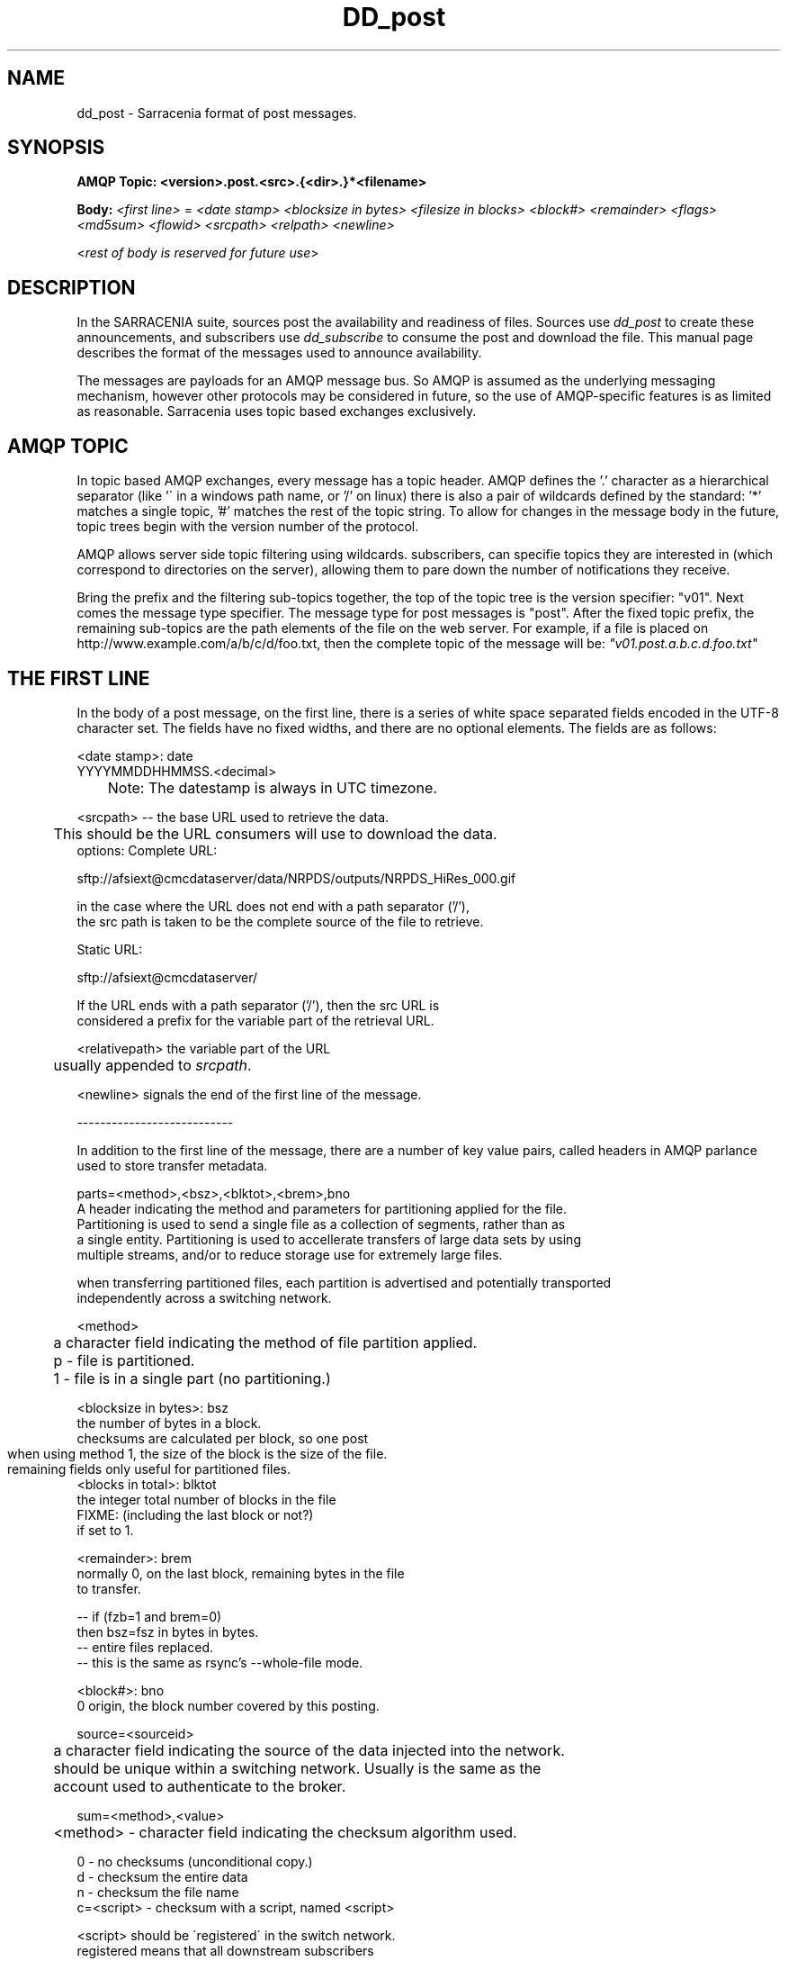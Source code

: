 .TH DD_post "7" "Aug 2015" "sara 0.0.1" "Sarracenia Suite"
.SH NAME
dd_post \- Sarracenia format of post messages.
.SH SYNOPSIS
.B AMQP Topic: <version>.post.<src>.{<dir>.}*<filename>

.B Body: \fI<first line>\fR = 
\fI<date stamp> <blocksize in bytes> <filesize in blocks> <block#> <remainder> <flags> <md5sum> <flowid> <srcpath> <relpath> <newline>\fR

<\fIrest of body is reserved for future use\fR>


.SH DESCRIPTION
.PP
In the SARRACENIA suite, sources post the availability and readiness of files. 
Sources use \fIdd_post\fR to create these announcements, and subscribers use \fIdd_subscribe\fR 
to consume the post and download the file.  This manual page describes the format of 
the messages used to announce availability.

The messages are payloads for an AMQP message bus.  So AMQP is assumed as the underlying 
messaging mechanism, however other protocols may be considered in future, so the use of 
AMQP-specific features is as limited as reasonable.  Sarracenia uses topic based exchanges 
exclusively. 

.SH AMQP TOPIC

In topic based AMQP exchanges, every message has a topic header.  AMQP defines the '.' character 
as a hierarchical separator (like '\' in a windows path name, or '/' on linux) there is also a 
pair of wildcards defined by the standard:  '*' matches a single topic, '#' matches the rest of 
the topic string. To allow for changes in the message body in the future, topic trees begin with 
the version number of the protocol.  

AMQP allows server side topic filtering using wildcards.  subscribers, can specifie topics they 
are interested in (which correspond to directories on the server), allowing them to pare down the 
number of notifications they receive.

Bring the prefix and the filtering sub-topics together, the top of the topic tree is the version 
specifier: "v01".  Next comes the message type specifier.  The message type for post messages 
is "post".  After the fixed topic prefix, the remaining sub-topics are the path elements of the 
file on the web server.  For example, if a file is placed on http://www.example.com/a/b/c/d/foo.txt, 
then the complete topic of the message will be:  \fI"v01.post.a.b.c.d.foo.txt"\fR


.SH THE FIRST LINE 

In the body of a post message, on the first line, there is a series of white space 
separated fields encoded in the UTF-8 character set.  The fields have no fixed widths, and 
there are no optional elements.   The fields are as follows:

.nf

<date stamp>: date
        YYYYMMDDHHMMSS.<decimal>
	Note: The datestamp is always in UTC timezone.

<srcpath> -- the base URL used to retrieve the data.

	This should be the URL consumers will use to download the data.
        options: Complete URL:

        sftp://afsiext@cmcdataserver/data/NRPDS/outputs/NRPDS_HiRes_000.gif

        in the case where the URL does not end with a path separator ('/'),
        the src path is taken to be the complete source of the file to retrieve.

        Static URL:

        sftp://afsiext@cmcdataserver/

        If the URL ends with a path separator ('/'), then the src URL is
        considered a prefix for the variable part of the retrieval URL.


<relativepath>  the variable part of the URL
	usually appended to \fIsrcpath\fR.


<newline> signals the end of the first line of the message.

---------------------------

In addition to the first line of the message, there are a number of key value pairs, called headers in AMQP parlance used to store transfer metadata.  

parts=<method>,<bsz>,<blktot>,<brem>,bno
   A header indicating the method and parameters for partitioning applied for the file.
   Partitioning is used to send a single file as a collection of segments, rather than as
   a single entity.  Partitioning is used to accellerate transfers of large data sets by using
   multiple streams, and/or to reduce storage use for extremely large files.

   when transferring partitioned files, each partition is advertised and potentially transported
   independently across a switching network.

   <method>
	a character field indicating the method of file partition applied.
	p - file is partitioned.
	1 - file is in a single part (no partitioning.)

   <blocksize in bytes>: bsz
        the number of bytes in a block.
        checksums are calculated per block, so one post

	when using method 1, the size of the block is the size of the file.
        remaining fields only useful for partitioned files.	
   <blocks in total>: blktot
        the integer total number of blocks in the file
        FIXME: (including the last block or not?)
        if set to 1.

   <remainder>: brem
        normally 0, on the last block, remaining bytes in the file
        to transfer.

        -- if (fzb=1 and brem=0)
               then bsz=fsz in bytes in bytes.
               -- entire files replaced.
               -- this is the same as rsync's --whole-file mode.

    <block#>: bno
        0 origin, the block number covered by this posting.


source=<sourceid>
	a character field indicating the source of the data injected into the network.
	should be unique within a switching network.  Usually is the same as the
	account used to authenticate to the broker.

sum=<method>,<value>
	<method> - character field indicating the checksum algorithm used.

        0 - no checksums (unconditional copy.)
        d - checksum the entire data
        n - checksum the file name
        c=<script> - checksum with a script, named <script>

                <script> should be ´registered´ in the switch network.
                        registered means that all downstream subscribers
                        can obtain the script to validate the checksum.
                        there needs to be a retrieval mechanism.
	
	
	the value is what was computing by applying the given method to
	the partition being transferred.
	



<flags>: a comma-separated list of option letters, some with arguments after ´=´.

        checksum setting contained in ´flags´ field, but is not the whole
        thing.  Other letters/digits could be there to designate other things.
        ´=´ acts as a separator of flags from arguments.

        results in ´flags´ entry:


        other possible flag values:

                u - unlinked... for files that have been removed? 'r'?

	watch/stop watch is used by dd_wait, and dd_wait_daemon.

		w - watch the URL given.
		x - stop watching the URL given.


        File Segment strategy:
		n - none only full files transferred.
                i - inplace (do not create temporary files, just lseek
                        within file.)
                    may result in .ddsig file being created?
                p - part files.  use .part files,  suffix fixed.
                    do not know which will be default.

           - file segment strategy can be overridden by client. just a suggestion.
           - analogous to rsync options: --inplace, --partial,

<flowid>
        an arbitrary tag set by sources for application defined tracking. 

<relpath> -- The relative path from the current directory in which to
        place the file.

        Two cases based on the end being a path separator or not.

        case 1: NURP/GIF/

        based on the current working directory of the downloading client,
        create a subdirectory called URP, and within that, a subdirectory
        called GIF will be created.  The file name will be taken from the
        srcpath.

        if the srcpath ends in pathsep, then the relpath here will be
        concatenated to the srcpath, forming the complete retrieval URL.

        case 2: NRP/GIF/mine.gif

        if the  srcpath ends in pathsep, then the relpath will be concatenated
        to srcpath for form the complete retrieval URL.

        if the src path does not end in pathsep, then the src URL is taken
        as complete, and the file is renamed on download according to the
        specification (in this case, mine.gif)

.fi





.SH EXAMPLE

.nf 

v01.post.ec_cmc.NRDPS.GIF.NRDPS_HiRes_000.gif
201506011357.345 457 1 0 0 d <md5sum> exp13 sftp://afsiext@cmcdataserver/data/NRPDS/outputs/NRDPS_HiRes_000.gif NRDPS/GIF/

        v01 - version of protocol
        post - indicates the type of message

        version and type together determine format of following topics and the message body.

        ec_cmc - the account used to issue the post (unique in a network).

          -- blocksize is 457  (== file size)
          -- block count is 1
          -- remainder is 0.
          -- block number is 0.
          -- d - checksum was calculated on the body.
          -- flow is an argument after the relative path.
          -- complete source URL specified (does not end in '/')
          -- relative path specified for

        pull from:
                sftp://afsiext@cmcdataserver/data/NRPDS/outputs/NRDPS_HiRes_000.gif

        complete relative download path:
                NRDPS/GIF/NRDPS_HiRes_000.gif

                -- takes file name from srcpath.
                -- may be modified by validation process.


.fi


.PP Another example.

The post resulting from the following dd_watch command, noticing creation of the file 'foor':

dd_watch -s sftp://stanley@mysftpserver.com//data/shared/products/foo -pb amqp://broker.com

Here, \fIdd_watch\fR checks if the file /data/shared/products/foo is modified.
When it happens, \fIdd_watch\fR  reads the file /data/shared/products/foo and calculates its checksum.
It then builds a post message, logs into broker.com as user 'guest' (default credentials)
and sends the post to defaults vhost '/' and exchange 'sx_guest' (default exchange)

A subscriber can download the file /data/shared/products/foo  by logging as user stanley
on mysftpserver.com using the sftp protocol to  broker.com assuming he has proper credentials.

The output of the command is as follows :

AMQP Topic: v01.post.20150813.guest.data.shared.products.foo
1st line of body: 20150813161959.854 256 1 0 0 d 25d231ec0ae3c569ba27ab7a74dd72ce default sftp://stanley@mysftpserver.com/ /data/shared/products/foo

.fi
SARRACENIA publishes each post on AMQP topic exchanges, meaning every message has a topic header.
The body consists of a time \fI20150813161959.854\fR, a size in bytes \fI256\fR,
the number of block of that size \fI1\fR, the remaining bytes \fI0\fR, the
current block \fI0\fR, a flag \fId\fR meaning the md5 checksum is
performed on the data, the checksum \fI25d231ec0ae3c569ba27ab7a74dd72ce\fR,
a tag \fIdefault\fR and finally the source url of the product in the last 2 fields.
.fi

.SH FURTHER READING

http://metpx.sf.net - home page of metpx-sarracenia

http://rabbitmq.net - home page of the AMQP broker used to develop Sarracenia.

.SH SEE ALSO

dd_get(1) - the multi-protocol download client.

dd_log(7) - the format of log messages.

dd_log2source(1) - copy log messages from the switch log bus to upstream destination.

dd_sara(1) - Subscribe and Re-advertise: A combined downstream an daisy-chain posting client.

dd_post(1) - the individual file posting client.

dd_subscribe(1) - the http-only download client.

dd_watch(1) - the directory watching daemon.



.PP
.TP
.nf
